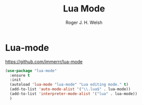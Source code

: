 #+TITLE: Lua Mode
#+AUTHOR: Roger J. H. Welsh
#+EMAIL: rjhwelsh@posteo.net

* Lua-mode
https://github.com/immerrr/lua-mode

#+begin_src emacs-lisp
  (use-package "lua-mode"
    :ensure t
    :init
    (autoload 'lua-mode "lua-mode" "Lua editing mode." t)
    (add-to-list 'auto-mode-alist '("\\.lua$" . lua-mode))
    (add-to-list 'interpreter-mode-alist '("lua" . lua-mode))
    )
#+end_src
